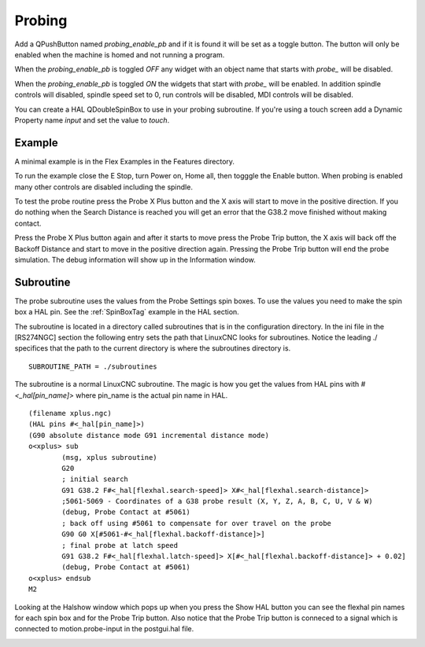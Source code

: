Probing
=======

Add a QPushButton named `probing_enable_pb` and if it is found it will be set as
a toggle button. The button will only be enabled when the machine is homed and
not running a program.

When the `probing_enable_pb` is toggled `OFF` any widget with an object name
that starts with `probe_` will be disabled.

When the `probing_enable_pb` is toggled `ON` the widgets that start with
`probe_` will be enabled. In addition spindle controls will disabled, spindle
speed set to 0, run controls will be disabled, MDI controls will be disabled.

You can create a HAL QDoubleSpinBox to use in your probing subroutine. If you're
using a touch screen add a Dynamic Property name `input` and set the value to
`touch`.

Example
-------

A minimal example is in the Flex Examples in the Features directory.

.. image:: /images/probe-01.png
   :align: center

To run the example close the E Stop, turn Power on, Home all, then togggle the
Enable button. When probing is enabled many other controls are disabled
including the spindle.

To test the probe routine press the Probe X Plus button and the X axis will
start to move in the positive direction. If you do nothing when the Search
Distance is reached you will get an error that the G38.2 move finished without
making contact.

Press the Probe X Plus button again and after it starts to move press the Probe
Trip button, the X axis will back off the Backoff Distance and start to move in
the positive direction again. Pressing the Probe Trip button will end the probe
simulation. The debug information will show up in the Information window.

Subroutine
----------

The probe subroutine uses the values from the Probe Settings spin boxes. To use
the values you need to make the spin box a HAL pin. See the :ref:`SpinBoxTag`
example in the HAL section.

The subroutine is located in a directory called subroutines that is in the
configuration directory. In the ini file in the [RS274NGC] section the following
entry sets the path that LinuxCNC looks for subroutines. Notice the leading ./
specifices that the path to the current directory is where the subroutines
directory is.
::

	SUBROUTINE_PATH = ./subroutines

The subroutine is a normal LinuxCNC subroutine. The magic is how you get the
values from HAL pins with `#<_hal[pin_name]>` where pin_name is the actual pin
name in HAL.
::

	(filename xplus.ngc)
	(HAL pins #<_hal[pin_name]>)
	(G90 absolute distance mode G91 incremental distance mode)
	o<xplus> sub
		(msg, xplus subroutine)
		G20
		; initial search
		G91 G38.2 F#<_hal[flexhal.search-speed]> X#<_hal[flexhal.search-distance]>
		;5061-5069 - Coordinates of a G38 probe result (X, Y, Z, A, B, C, U, V & W)
		(debug, Probe Contact at #5061)
		; back off using #5061 to compensate for over travel on the probe
		G90 G0 X[#5061-#<_hal[flexhal.backoff-distance]>]
		; final probe at latch speed
		G91 G38.2 F#<_hal[flexhal.latch-speed]> X[#<_hal[flexhal.backoff-distance]> + 0.02]
		(debug, Probe Contact at #5061)
	o<xplus> endsub
	M2

Looking at the Halshow window which pops up when you press the Show HAL button
you can see the flexhal pin names for each spin box and for the Probe Trip
button. Also notice that the Probe Trip button is conneced to a signal which is
connected to motion.probe-input in the postgui.hal file.

.. image:: /images/probe-02.png
   :align: center


